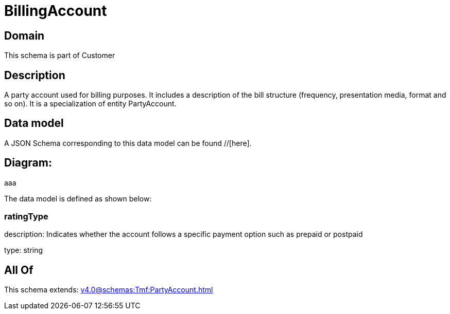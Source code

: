 = BillingAccount

[#domain]
== Domain

This schema is part of Customer

[#description]
== Description
A party account used for billing purposes. It includes a description of the bill structure (frequency, presentation media, format and so on). It is a specialization of entity PartyAccount.


[#data_model]
== Data model

A JSON Schema corresponding to this data model can be found //[here].

== Diagram:
aaa

The data model is defined as shown below:


=== ratingType
description: Indicates whether the account follows a specific payment option such as prepaid or postpaid

type: string


[#all_of]
== All Of

This schema extends: xref:v4.0@schemas:Tmf:PartyAccount.adoc[]
